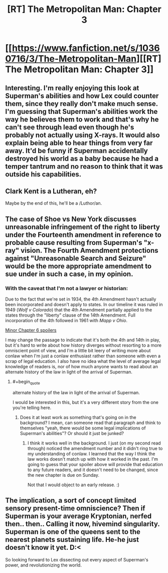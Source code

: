#+TITLE: [RT] The Metropolitan Man: Chapter 3

* [[https://www.fanfiction.net/s/10360716/3/The-Metropolitan-Man][[RT] The Metropolitan Man: Chapter 3]]
:PROPERTIES:
:Author: alexanderwales
:Score: 19
:DateUnix: 1401072500.0
:END:

** Interesting. I'm really enjoying this look at Superman's abilities and how Lex could counter them, since they really don't make much sense. I'm guessing that Superman's abilities work the way he believes them to work and that's why he can't see through lead even though he's probably not actually using X-rays. It would also explain being able to hear things from very far away. It'd be funny if Superman accidentally destroyed his world as a baby because he had a temper tantrum and no reason to think that it was outside his capabilities.
:PROPERTIES:
:Author: Timewinders
:Score: 6
:DateUnix: 1401076511.0
:END:


** Clark Kent is a Lutheran, eh?

Maybe by the end of this, he'll be a /Luthor/an.
:PROPERTIES:
:Author: drageuth2
:Score: 3
:DateUnix: 1401120787.0
:END:


** The case of Shoe vs New York discusses unreasonable infringement of the right to liberty under the Fourteenth amendment in reference to probable cause resulting from Superman's "x-ray" vision. The Fourth Amendment protections against "Unreasonable Search and Seizure" would be the more appropriate amendment to sue under in such a case, in my opinion.
:PROPERTIES:
:Author: trifith
:Score: 2
:DateUnix: 1402085254.0
:END:

*** With the caveat that I'm not a lawyer or historian:

Due to the fact that we're set in 1934, the 4th Amendment hasn't actually been incorporated and doesn't apply to states. In our timeline it was ruled in 1949 (/Wolf v Colorado/) that the 4th Amendment partially applied to the states through the "liberty" clause of the 14th Amendment. Full incorporation of the 4th followed in 1961 with /Mapp v Ohio/.

[[#s][Minor Chapter 6 spoilers]]

I may change the passage to indicate that it's both the 4th and 14th in play, but it's hard to write about how history diverges without resorting to a more omniscient point of view, and I'm a little bit leery of writing more about conlaw when I'm just a conlaw enthusiast rather than someone with even a scrap of legal education. I also have no idea what the level of average legal knowledge of readers is, nor of how much anyone wants to read about an alternate history of the law in light of the arrival of Superman.
:PROPERTIES:
:Author: alexanderwales
:Score: 2
:DateUnix: 1402087005.0
:END:

**** #+begin_quote
  alternate history of the law in light of the arrival of Superman.
#+end_quote

I would be interested in this, but it's a very different story from the one you're telling here.
:PROPERTIES:
:Author: trifith
:Score: 2
:DateUnix: 1402087486.0
:END:

***** Does it at least work as something that's going on in the background? I mean, can someone read that paragraph and think to themselves "yeah, there would be some legal implications of Superman's abilities"? Or should it just be junked?
:PROPERTIES:
:Author: alexanderwales
:Score: 2
:DateUnix: 1402087846.0
:END:

****** I think it works well in the background. I just (on my second read through) noticed the amendment number and it didn't ring true to my understanding of conlaw. I learned that the way I think the law works doesn't match up with how it worked in the past. I'm going to guess that your spoiler above will provide that education to any future readers, and it doesn't need to be changed, since the new chapter is due on Sunday.

Not that I would object to an early release. :)
:PROPERTIES:
:Author: trifith
:Score: 2
:DateUnix: 1402088226.0
:END:


** The implication, a sort of concept limited sensory present-time omniscience? Then if Superman is your average Kryptonian, nerfed then.. then.. Calling it now, hivemind singularity. Superman is one of the queens sent to the nearest planets sustaining life. He-he just doesn't know it yet. D:<

So looking forward to Lex dissecting out every aspect of Superman's power, and revolutionizing the world.
:PROPERTIES:
:Author: _brightwing
:Score: 1
:DateUnix: 1401090149.0
:END:
